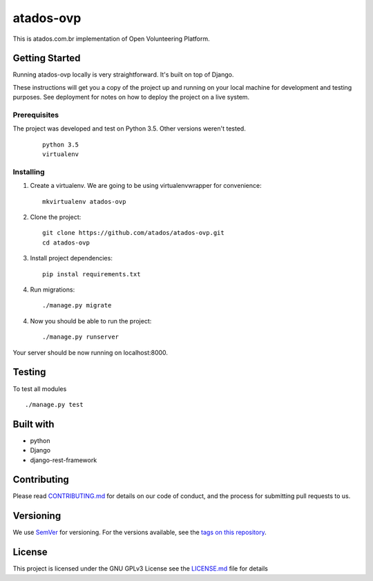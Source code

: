 ==========
atados-ovp
==========

.. image:: https://app.codeship.com/projects/4f1ceb70-12c4-0133-f72e-1e632cdd2280/status?branch=master


This is atados.com.br implementation of Open Volunteering Platform.

Getting Started
---------------
Running atados-ovp locally is very straightforward. It's built on top of Django.

These instructions will get you a copy of the project up and running on your local machine for development and testing purposes. See deployment for notes on how to deploy the project on a live system.


Prerequisites
""""""""""""""
The project was developed and test on Python 3.5. Other versions weren't tested.

  ::   

   python 3.5
   virtualenv


Installing
""""""""""""""

1. Create a virtualenv. We are going to be using virtualenvwrapper for convenience::
 
    mkvirtualenv atados-ovp

2. Clone the project::

    git clone https://github.com/atados/atados-ovp.git
    cd atados-ovp

3. Install project dependencies::

    pip instal requirements.txt

4. Run migrations::

    ./manage.py migrate

4. Now you should be able to run the project::

    ./manage.py runserver

Your server should be now running on localhost:8000.

Testing
---------------
To test all modules

::

./manage.py test

Built with
---------------
- python
- Django
- django-rest-framework

Contributing
---------------
Please read `CONTRIBUTING.md <https://github.com/atados/atados-ovp/blob/master/CONTRIBUTING.md>`_ for details on our code of conduct, and the process for submitting pull requests to us.

Versioning
---------------
We use `SemVer <http://semver.org/>`_ for versioning. For the versions available, see the `tags on this repository <https://github.com/atados/atados-ovp/tags>`_. 

License
---------------
This project is licensed under the GNU GPLv3 License see the `LICENSE.md <https://github.com/atados/atados-ovp/blob/master/LICENSE.md>`_ file for details
